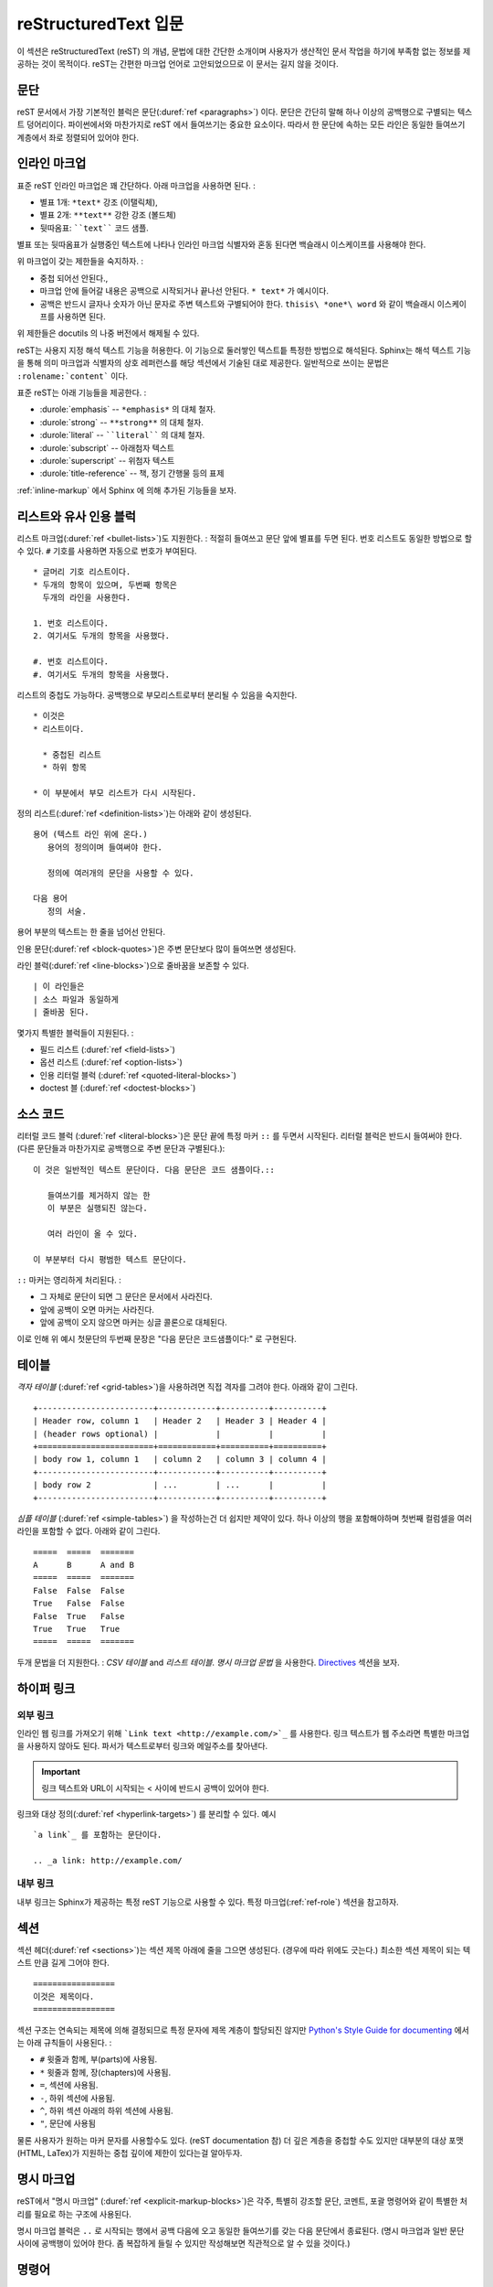 .. highlightlang:: rest

.. _rst-primer:

reStructuredText 입문
=======================

이 섹션은 reStructuredText (reST) 의 개념, 문법에 대한 간단한 소개이며
사용자가 생산적인 문서 작업을 하기에 부족함 없는 정보를 제공하는 것이 목적이다.
reST는 간편한 마크업 언어로 고안되었으므로 이 문서는 길지 않을 것이다.

.. seealso::

   `reStructuredText User Documentation
   <http://docutils.sourceforge.net/rst.html>`_ 는 신뢰할 수 있다.
   이 문서의 "ref" 링크들은 reST 레퍼런스 내부의 개별 구조 서술로 연결된다..


문단
----------

reST 문서에서 가장 기본적인 블럭은 문단(:duref:`ref <paragraphs>`) 이다.
문단은 간단히 말해 하나 이상의 공백행으로 구별되는 텍스트 덩어리이다.
파이썬에서와 마찬가지로 reST 에서 들여쓰기는 중요한 요소이다.
따라서 한 문단에 속하는 모든 라인은 동일한 들여쓰기 계층에서 좌로 정렬되어 있어야 한다.


.. _inlinemarkup:

인라인 마크업
-------------

표준 reST 인라인 마크업은 꽤 간단하다. 아래 마크업을 사용하면 된다. :

* 별표 1개: ``*text*`` 강조 (이탤릭체),
* 별표 2개: ``**text**`` 강한 강조 (볼드체)
* 뒷따옴표: ````text```` 코드 샘플.

별표 또는 뒷따옴표가 실행중인 텍스트에 나타나 인라인 마크업 식별자와 혼동 된다면
백슬래시 이스케이프를 사용해야 한다.

위 마크업이 갖는 제한들을 숙지하자. :

* 중첩 되어선 안된다.,
* 마크업 안에 들어갈 내용은 공백으로 시작되거나 끝나선 안된다. ``* text*`` 가 예시이다.
* 공백은 반드시 글자나 숫자가 아닌 문자로 주변 텍스트와 구별되어야 한다.
  ``thisis\ *one*\ word`` 와 같이 백슬래시 이스케이프를 사용하면 된다.

위 제한들은 docutils 의 나중 버전에서 해제될 수 있다.

reST는 사용지 지정 해석 텍스트 기능을 허용한다.
이 기능으로 둘러쌓인 텍스트틑 특정한 방법으로 해석된다.
Sphinx는 해석 텍스트 기능을 통해 의미 마크업과 식별자의 상호 레퍼런스를 해당 섹션에서 기술된 대로 제공한다.
일반적으로 쓰이는 문법은 ``:rolename:`content``` 이다.

표준 reST는 아래 기능들을 제공한다. :

* :durole:`emphasis` -- ``*emphasis*`` 의 대체 철자.
* :durole:`strong` -- ``**strong**`` 의 대체 철자.
* :durole:`literal` -- ````literal```` 의 대체 철자.
* :durole:`subscript` -- 아래첨자 텍스트
* :durole:`superscript` -- 위첨자 텍스트
* :durole:`title-reference` -- 책, 정기 간행물 등의 표제

:ref:`inline-markup` 에서 Sphinx 에 의해 추가된 기능들을 보자.


리스트와 유사 인용 블럭
---------------------------

리스트 마크업(:duref:`ref <bullet-lists>`)도 지원한다. :
적절히 들여쓰고 문단 앞에 별표를 두면 된다.
번호 리스트도 동일한 방법으로 할 수 있다. ``#`` 기호를 사용하면 자동으로 번호가 부여된다. ::

   * 글머리 기호 리스트이다.
   * 두개의 항목이 있으며, 두번째 항목은
     두개의 라인을 사용한다.

   1. 번호 리스트이다.
   2. 여기서도 두개의 항목을 사용했다.

   #. 번호 리스트이다.
   #. 여기서도 두개의 항목을 사용했다.


리스트의 중첩도 가능하다. 공백행으로 부모리스트로부터 분리될 수 있음을 숙지한다. ::

   * 이것은
   * 리스트이다.

     * 중첩된 리스트
     * 하위 항목

   * 이 부분에서 부모 리스트가 다시 시작된다.

정의 리스트(:duref:`ref <definition-lists>`)는 아래와 같이 생성된다. ::

   용어 (텍스트 라인 위에 온다.)
      용어의 정의이며 들여써야 한다.

      정의에 여러개의 문단을 사용할 수 있다.

   다음 용어
      정의 서술.

용어 부분의 텍스트는 한 줄을 넘어선 안된다.

인용 문단(:duref:`ref <block-quotes>`)은 주변 문단보다 많이 들여쓰면 생성된다.

라인 블럭(:duref:`ref <line-blocks>`)으로 줄바꿈을 보존할 수 있다. ::

   | 이 라인들은
   | 소스 파일과 동일하게
   | 줄바꿈 된다.

몇가지 특별한 블럭들이 지원된다. :

* 필드 리스트 (:duref:`ref <field-lists>`)
* 옵션 리스트 (:duref:`ref <option-lists>`)
* 인용 리터럴 블럭 (:duref:`ref <quoted-literal-blocks>`)
* doctest 블 (:duref:`ref <doctest-blocks>`)


소스 코드
-----------

리터럴 코드 블럭 (:duref:`ref <literal-blocks>`)은
문단 끝에 특정 마커 ``::`` 를 두면서 시작된다.
리터럴 블럭은 반드시 들여써야 한다. (다른 문단들과 마찬가지로 공백행으로 주변 문단과 구별된다.)::

   이 것은 일반적인 텍스트 문단이다. 다음 문단은 코드 샘플이다.::

      들여쓰기를 제거하지 않는 한
      이 부분은 실행되진 않는다.

      여러 라인이 올 수 있다.

   이 부분부터 다시 평범한 텍스트 문단이다.

``::`` 마커는 영리하게 처리된다. :

* 그 자체로 문단이 되면 그 문단은 문서에서 사라진다.
* 앞에 공백이 오면 마커는 사라진다.
* 앞에 공백이 오지 않으면 마커는 싱글 콜론으로 대체된다.

이로 인해 위 예시 첫문단의 두번째 문장은 "다음 문단은 코드샘플이다:" 로 구현된다.


.. _rst-tables:

테이블
------

*격자 테이블* (:duref:`ref <grid-tables>`)을 사용하려면 직접 격자를 그려야 한다.
아래와 같이 그린다. ::

   +------------------------+------------+----------+----------+
   | Header row, column 1   | Header 2   | Header 3 | Header 4 |
   | (header rows optional) |            |          |          |
   +========================+============+==========+==========+
   | body row 1, column 1   | column 2   | column 3 | column 4 |
   +------------------------+------------+----------+----------+
   | body row 2             | ...        | ...      |          |
   +------------------------+------------+----------+----------+

*심플 테이블* (:duref:`ref <simple-tables>`) 을 작성하는건 더 쉽지만 제약이 있다.
하나 이상의 행을 포함해야하며 첫번째 컬럼셀을 여러 라인을 포함할 수 없다. 아래와 같이 그린다. ::

   =====  =====  =======
   A      B      A and B
   =====  =====  =======
   False  False  False
   True   False  False
   False  True   False
   True   True   True
   =====  =====  =======

두개 문법을 더 지원한다. : *CSV 테이블* and *리스트 테이블*.
*명시 마크업 문법* 을 사용한다. `Directives`_ 섹션을 보자.

하이퍼 링크
----------

외부 링크
^^^^^^^^^^^^^^

인라인 웹 링크를 가져오기 위해 ```Link text <http://example.com/>`_`` 를 사용한다.
링크 텍스트가 웹 주소라면 특별한 마크업을 사용하지 않아도 된다.
파서가 텍스트로부터 링크와 메일주소를 찾아낸다.

.. important:: 링크 텍스트와 URL이 시작되는 \< 사이에 반드시 공백이 있어야 한다.

링크와 대상 정의(:duref:`ref <hyperlink-targets>`) 를 분리할 수 있다. 예시 ::

   `a link`_ 를 포함하는 문단이다.

   .. _a link: http://example.com/


내부 링크
^^^^^^^^^^^^^^

내부 링크는 Sphinx가 제공하는 특정 reST 기능으로 사용할 수 있다.
특정 마크업(:ref:`ref-role`) 섹션을 참고하자.


섹션
--------

섹션 헤더(:duref:`ref <sections>`)는 섹션 제목 아래에 줄을 그으면 생성된다. (경우에 따라 위에도 긋는다.)
최소한 섹션 제목이 되는 텍스트 만큼 길게 그어야 한다. ::

   =================
   이것은 제목이다.
   =================

섹션 구조는 연속되는 제목에 의해 결정되므로 특정 문자에 제목 계층이 할당되진 않지만
`Python's Style Guide for documenting
<https://docs.python.org/devguide/documenting.html#style-guide>`_ 에서는
아래 규칙들이 사용된다. :

* ``#`` 윗줄과 함께, 부(parts)에 사용됨.
* ``*`` 윗줄과 함께, 장(chapters)에 사용됨.
* ``=``, 섹션에 사용됨.
* ``-``, 하위 섹션에 사용됨.
* ``^``, 하위 섹션 아래의 하위 섹션에 사용됨.
* ``"``, 문단에 사용됨

물론 사용자가 원하는 마커 문자를 사용할수도 있다. (reST documentation 참)
더 깊은 계층을 중첩할 수도 있지만 대부분의 대상 포맷(HTML, LaTex)가 지원하는 중첩 깊이에 제한이 있다는걸 알아두자.


명시 마크업
---------------

reST에서 "명시 마크업" (:duref:`ref <explicit-markup-blocks>`)은
각주, 특별히 강조할 문단, 코멘트, 포괄 명령어와 같이 특별한 처리를 필요로 하는 구조에 사용된다.

명시 마크업 블럭은 ``..`` 로 시작되는 행에서 공백 다음에 오고
동일한 들여쓰기를 갖는 다음 문단에서 종료된다.
(명시 마크업과 일반 문단 사이에 공백행이 있어야 한다.
좀 복잡하게 들릴 수 있지만 작성해보면 직관적으로 알 수 있을 것이다.)


.. _directives:

명령어
----------

명령어(:duref:`ref <directives>`)는 명시 마크업의 포괄 블럭이다.
기능이기 전에 명령어는 reST의 확장 메카니즘이며 Sphinx는 이를 아주 많이 사용한다.

Docutils는 아래 명령어들을 지원한다:

* 경고(Admonitions): :dudir:`attention`, :dudir:`caution`, :dudir:`danger`,
  :dudir:`error`, :dudir:`hint`, :dudir:`important`, :dudir:`note`,
  :dudir:`tip`, :dudir:`warning` and the generic
  :dudir:`admonition <admonitions>`.  (대부분의 테마 스타일은 "note" 와
  "warning")

* 이미지:

  - :dudir:`image` (아래의 `이미지`_ 참고)
  - :dudir:`figure` (캡션과 선택적으로 범례를 포함하는 이미지)

* 추가 구성요소:

  - :dudir:`contents <table-of-contents>` (로컬, 현재 파일에서만, 목차 테이블)
  - :dudir:`container` (컨테이너와 사용자 지정 클래스, HTML에서 외부 ``<div>`` 생성시 유용)
  - :dudir:`rubric` (문서의 섹션과 관련 없는 제목)
  - :dudir:`topic`, :dudir:`sidebar` (특별히 강조되는 구성요소)
  - :dudir:`parsed-literal` (인라인 마크업을 지원하는 리터럴 블럭)
  - :dudir:`epigraph` (블럭 인용과 선택 객체 라인)
  - :dudir:`highlights`, :dudir:`pull-quote` (블럭 인용과 인용만의 클래스 객체)
  - :dudir:`compound <compound-paragraph>` (복합 문단)

* 특정 테이블:

  - :dudir:`table` (테이블과 제목)
  - :dudir:`csv-table` (CSV로부터 생성된 테이블)
  - :dudir:`list-table` (리스트를 포함하는 리스트로부터 생성된 테이블)

* 특정 명령어:

  - :dudir:`raw <raw-data-pass-through>` (미처리 대상 포맷 마크업 포함)
  - :dudir:`include` (다른 파일로부터 온 reStructuredText 포함)
    -- Sphinx에서 파일 경로를 포함하는 절대 경로가 주어질 때,
    이 명령어는 소스 디렉토리에 따라 경로를 받는다.
  - :dudir:`class` (다음에 올 요소에 클래스 객체를 지정한다.) [1]_

* HTML specifics:

  - :dudir:`meta` (HTML ``<meta>`` 태그의 생성)
  - :dudir:`title <metadata-document-title>` (문서 제목을 무시한다.)

* 결정 마크업:

  - :dudir:`default-role` (새로운 디폴트 기능 설정)
  - :dudir:`role` (새로운 기능 설정)

  위 마크업은 마크업이 사용된 파일에서만 유효하므로 Sphinx에서 :confval:`default_role`를 설정하는게 낫다.

:dudir:`sectnum`, :dudir:`header`, :dudir:`footer` 명령어는 사용하지 않는다.

Sphinx에 의해 추가된 명령어는 :ref:`sphinxmarkup` 에 설명되어 있다..

기본적으로 명령어는 명령어명, 인수, 옵션, 내용으로 구성된다.
(이 용어들은 사용자 지정 명령어를 다루는 다음 장에서 다시 사용되므로 기억해 두자.)
아래 예시를 보자. ::

   .. function:: foo(x)
                 foo(y, z)
      :module: some.module.name

      Return a line of text input from the user.

``function`` 은 명령어명이다. 이 명령어는 첫번째 라인과 두번째 라인에 나온 두개의 인수를 받는다.
옵션은 ``module`` 한개이다. (위 예시에서처럼 옵션은 인수 바로 뒤 라인에 오며 콜론으로 지정된다.)
옵션은 명령어 내용과 동일하게 들여써야 한다.

명령어 내용은 공백행 다음에 오며 명령어가 시작되는 부분과 동일하게 들여쓴다.


이미지
------

reST는 이미지 명령어(:dudir:`ref <image>`)를 지원하며 아래오 같이 쓴다. ::

   .. image:: gnu.png
      (options)

Sphinx에서 사용될 때 주어진 파일명(여기선 ``gnu.png``)은 소스 파일과 동일하거나 절대적이어야 한다.
이는 최상위 소스 디렉토리와 동일함을 의미한다.
예를 들어 ``sketch/spam.rst`` 파일은 ``images/spam.png`` 이미지를 가리키고
이는 ``../images/spam.png`` 또는 ``/images/spam.png`` 이다.

Sphinx는 빌딩 시 자동으로 출력 디렉토리의 하위 디렉토리로 이미지 파일을 복사한다.

이미지 사이즈 옵션(``width`` 와 ``height``)의 해석은 아래와 같다.:
사이즈의 단위가 없거나 단위가 픽셀이면 주어진 사이즈는 픽셀을 지원하는 아웃풋 채널에서만 지원된다.
다른 단위들 (``pt`` 는 포인트)은 HTML과 Latex 출력에서 사용된다.
(Tex 단위 ``bp``에서 ``72bp=1in`` 이므로 Latex는 ``pt`` 를 ``bp`` 로 대체한다.)

Sphinx는 확장에 별표를 허용함으로써 표준 docutils 양식을 확장한다. ::

   .. image:: gnu.*

이제 Sphinx는 주어진 패턴에 맞는 모든 이미지를 찾고 이미지 타입을 결정한다.
이후에 각각의 빌더는 후보중 가장 알맞은 이미지를 결정한다.
예를 들어 파일명 ``gnu.*`` 가 주어지고 소스 계층에 :file:`gnu.pdf`, :file:`gnu.png` 두 파일이 존재한다면
LaTex 빌더는 pdf 형식을 HTML 빌더는 png 형식을 선호할 것이다.
지원되는 이미지 타입과 선호도는 :ref:`builders` 명시되어 있다.

이미지 파일명은 공백을 포함해선 안된다.

.. versionchanged:: 0.4
   별표로 끝나는 파일명을 지원.

.. versionchanged:: 0.6
   이미지 경로는 절대 경로도 가능.

.. versionchanged:: 1.5
   latex 대상이 픽셀을 지원. (디폴트 ``96px=1in``).


각주
---------

``[#name]_`` 를 사용해 각주의 위치를 표시하고 문서 하단 "Footnotes" rubric 다음에 각주 본문을 추가한다.
예시::

   Lorem ipsum [#f1]_ dolor sit amet ... [#f2]_

   .. rubric:: Footnotes

   .. [#f1] 첫번째 각주의 텍스트.
   .. [#f2] 두번째 각주의 텍스트.

(``[1]_``) 와 같이 각주의 번호를 명시하거나 (``[#]_``) 를 이용해 자동으로 번호를 부여할 수 있다.
후자의 경우 각주명은 붙지 않는다.


인용
---------

표준 reST 인용(:duref:`ref <citations>`)이 지원되며 추가 기능으로 인용은 "global" 인용이 된다.
이는 모든 인용이 모든 파일에서 레퍼런스가 될 수 있음을 의미한다.
아래와 같이 사용한다.::

   Lorem ipsum [Ref]_ dolor sit amet.

   .. [Ref] 책 또는 기사 레퍼런스, URL이나 어떤 레퍼런스든 가능.

인용 사용법은 각주와 유사하지만 번호 라벨이나 ``#`` 을 사용하지 않는다.


대체
-------------

reST는 대체(:duref:`ref <substitution-definitions>`)를 지원한다.
대체란 텍스트 내부에서 ``|name|`` 으로  지정된 텍스트 또는 마크업의 조각들이다.
명시 마크업 블럭을 포함하는 각주와 같이 명시된다. 아래와 같이. ::

   .. |name| replace:: replacement *text*

또는 ::

   .. |caution| image:: warning.png
                :alt: Warning!

세부사항은 :duref:`reST reference for substitutions <substitution-definitions>` 를 참고하자.

모든 문서에서 적용되는 대체를 사용하고 싶다면 :confval:`rst_prolog` 에 입력하거나
분리된 파일에 넣고 :rst:dir:`include` 를 사용해 대체를 적용하고자 하는 모든 문서에 포함되게 하면 된다.
(포함될 파일에 다른 소스 파일과 다른 파일명 확장을 사용해 Sphinx가 이를 단일 문서로 인식하는 것을 방지해야 한다.)

Sphinx는 몇가지 디폴트 대체를 지정한다. :ref:`default-substitutions` 를 보자.


코멘트
--------

유효하지 않은 마크업 구조(위 각주와 같이)를 갖는 모든 명시 마크업 블럭은 코맨트(:duref:`ref <comments>`) 로 간주된다.
예시 ::

   .. This is a comment.

코멘트 시작점 이후에 들여쓴 텍스트로 여러줄의 코멘트를 구성할 수 있다. ::

   ..
      This whole indented block
      is a comment.

      Still in the comment.


소스 인코딩
---------------

reST에서 엠 대시(em dash)나 저작권 기호와 같은 특수문자는 유니코드 문자로 작성하는게 가장 쉽기 때문에
인코딩을 명시해야 한다. Sphinx는 UTF-8 인코딩을 디폴트로 한다.
:confval:`source_encoding` 배열값을 설정해 인코딩을 변경할 수 있다.


참고
-------

reST 문서를 작성하면서 일반적으로 겪는 몇가지 문제들이 있다.:

* **인라인 마크업의 분리:** 위에서 다룬대로 인라인 마크업은 글자가 아닌 문자로 주변 텍스트와 구별되어야 한다.
  백슬래시 이스케이프 된 공백을 인라인 마크업 양쪽에 두어야 한다.
  :duref:`the reference <substitution-definitions>` 에서 관련된 세부사항을 볼 수 있다.

* **인라인 마크업은 중첩될 수 없다.:** ``*see :func:`foo`*`` 와 같은 마크업은 불가능하다.


.. rubric:: Footnotes

.. [1] 디폴트 도메인이 :rst:dir:`class` 명령어를 포함할 때 명령어에 그림자가 생긴다.
       따라서 Sphinx는 다시 :rst:dir:`rst-class` 로 다시 내보낸다.
